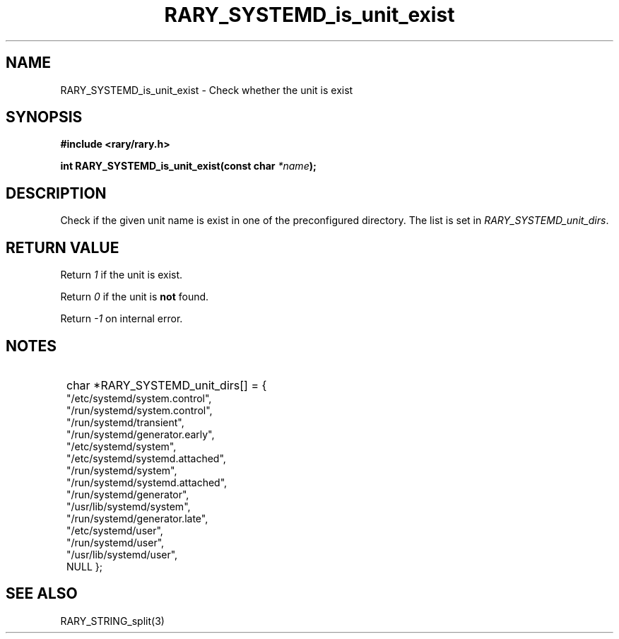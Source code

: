 .TH RARY_SYSTEMD_is_unit_exist 3 2021-03-03 Rary "library's man page"

.SH NAME

RARY_SYSTEMD_is_unit_exist \- Check whether the unit is exist

.SH SYNOPSIS

.B #include <rary/rary.h>

.BI "int RARY_SYSTEMD_is_unit_exist(const char " *name );

.SH DESCRIPTION

Check if the given unit name is exist in one of the preconfigured directory.
The list is set in
.IR RARY_SYSTEMD_unit_dirs .

.SH RETURN VALUE

Return
.I 1
if the unit is exist.

Return
.I 0
if the unit is
.B not
found.

Return
.I -1
on internal error.

.SH NOTES

.SY
char *RARY_SYSTEMD_unit_dirs[] = {
    "/etc/systemd/system.control",
    "/run/systemd/system.control",
    "/run/systemd/transient",
    "/run/systemd/generator.early",
    "/etc/systemd/system",
    "/etc/systemd/systemd.attached",
    "/run/systemd/system",
    "/run/systemd/systemd.attached",
    "/run/systemd/generator",
    "/usr/lib/systemd/system",
    "/run/systemd/generator.late",
    "/etc/systemd/user",
    "/run/systemd/user",
    "/usr/lib/systemd/user",
    NULL
};
.YS

.SH SEE ALSO
RARY_STRING_split(3)